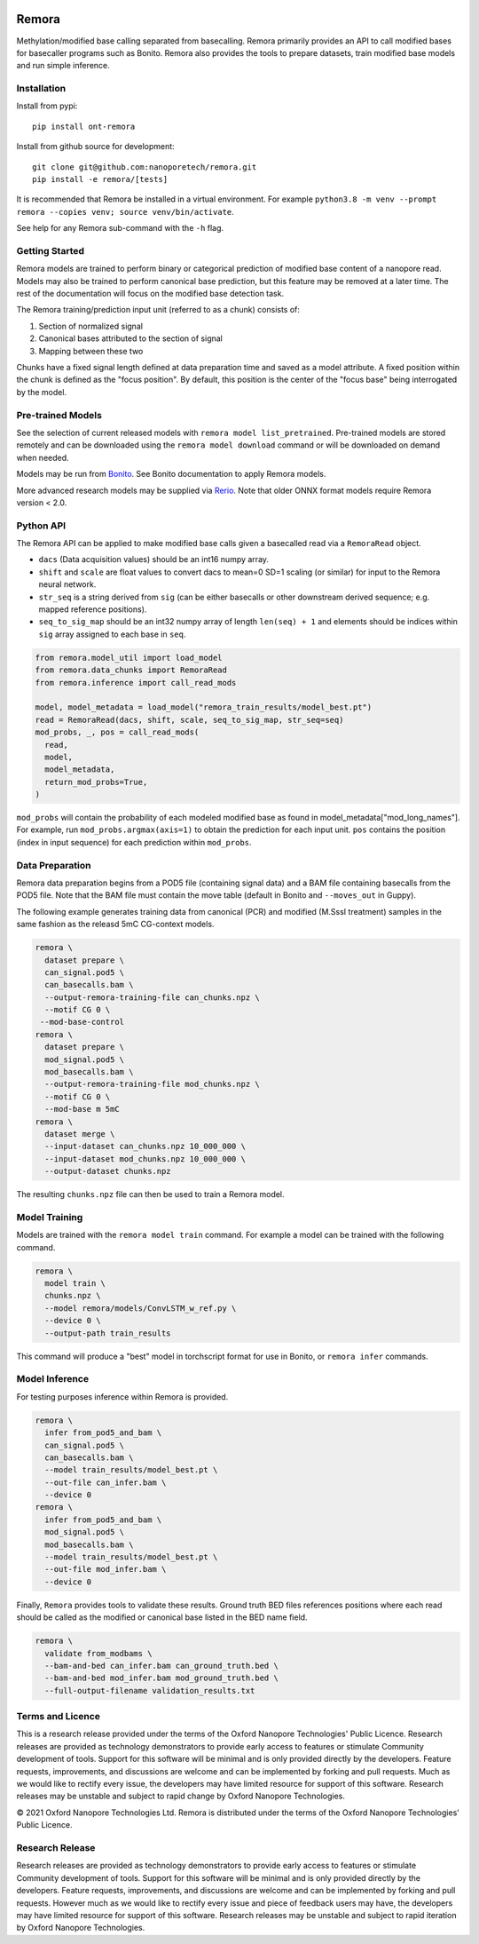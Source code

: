 .. image:: /ONT_logo.png
  :width: 800
  :alt: [Oxford Nanopore Technologies]
  :target: https://nanoporetech.com/

Remora
""""""

Methylation/modified base calling separated from basecalling.
Remora primarily provides an API to call modified bases for basecaller programs such as Bonito.
Remora also provides the tools to prepare datasets, train modified base models and run simple inference.

Installation
------------

Install from pypi:

::

   pip install ont-remora

Install from github source for development:

::

   git clone git@github.com:nanoporetech/remora.git
   pip install -e remora/[tests]

It is recommended that Remora be installed in a virtual environment.
For example ``python3.8 -m venv --prompt remora --copies venv; source venv/bin/activate``.

See help for any Remora sub-command with the ``-h`` flag.

Getting Started
---------------

Remora models are trained to perform binary or categorical prediction of modified base content of a nanopore read.
Models may also be trained to perform canonical base prediction, but this feature may be removed at a later time.
The rest of the documentation will focus on the modified base detection task.

The Remora training/prediction input unit (referred to as a chunk) consists of:

1. Section of normalized signal
2. Canonical bases attributed to the section of signal
3. Mapping between these two

Chunks have a fixed signal length defined at data preparation time and saved as a model attribute.
A fixed position within the chunk is defined as the "focus position".
By default, this position is the center of the "focus base" being interrogated by the model.

Pre-trained Models
------------------

See the selection of current released models with ``remora model list_pretrained``.
Pre-trained models are stored remotely and can be downloaded using the ``remora model download`` command or will be downloaded on demand when needed.

Models may be run from `Bonito <https://github.com/nanoporetech/bonito>`_.
See Bonito documentation to apply Remora models.

More advanced research models may be supplied via `Rerio <https://github.com/nanoporetech/rerio>`_.
Note that older ONNX format models require Remora version < 2.0.

Python API
----------

The Remora API can be applied to make modified base calls given a basecalled read via a ``RemoraRead`` object.

* ``dacs`` (Data acquisition values) should be an int16 numpy array.
* ``shift`` and ``scale`` are float values to convert dacs to mean=0 SD=1 scaling (or similar) for input to the Remora neural network.
* ``str_seq`` is a string derived from ``sig`` (can be either basecalls or other downstream derived sequence; e.g. mapped reference positions).
* ``seq_to_sig_map`` should be an int32 numpy array of length ``len(seq) + 1`` and elements should be indices within ``sig`` array assigned to each base in ``seq``.

.. code-block:: python

  from remora.model_util import load_model
  from remora.data_chunks import RemoraRead
  from remora.inference import call_read_mods

  model, model_metadata = load_model("remora_train_results/model_best.pt")
  read = RemoraRead(dacs, shift, scale, seq_to_sig_map, str_seq=seq)
  mod_probs, _, pos = call_read_mods(
    read,
    model,
    model_metadata,
    return_mod_probs=True,
  )

``mod_probs`` will contain the probability of each modeled modified base as found in model_metadata["mod_long_names"].
For example, run ``mod_probs.argmax(axis=1)`` to obtain the prediction for each input unit.
``pos`` contains the position (index in input sequence) for each prediction within ``mod_probs``.

Data Preparation
----------------

Remora data preparation begins from a POD5 file (containing signal data) and a BAM file containing basecalls from the POD5 file.
Note that the BAM file must contain the move table (default in Bonito and ``--moves_out`` in Guppy).

The following example generates training data from canonical (PCR) and modified (M.SssI treatment) samples in the same fashion as the releasd 5mC CG-context models.

.. code-block:: bash

  remora \
    dataset prepare \
    can_signal.pod5 \
    can_basecalls.bam \
    --output-remora-training-file can_chunks.npz \
    --motif CG 0 \
   --mod-base-control
  remora \
    dataset prepare \
    mod_signal.pod5 \
    mod_basecalls.bam \
    --output-remora-training-file mod_chunks.npz \
    --motif CG 0 \
    --mod-base m 5mC
  remora \
    dataset merge \
    --input-dataset can_chunks.npz 10_000_000 \
    --input-dataset mod_chunks.npz 10_000_000 \
    --output-dataset chunks.npz

The resulting ``chunks.npz`` file can then be used to train a Remora model.

Model Training
--------------

Models are trained with the ``remora model train`` command.
For example a model can be trained with the following command.

.. code-block:: bash

  remora \
    model train \
    chunks.npz \
    --model remora/models/ConvLSTM_w_ref.py \
    --device 0 \
    --output-path train_results

This command will produce a "best" model in torchscript format for use in Bonito, or ``remora infer`` commands.

Model Inference
---------------

For testing purposes inference within Remora is provided.

.. code-block:: bash

  remora \
    infer from_pod5_and_bam \
    can_signal.pod5 \
    can_basecalls.bam \
    --model train_results/model_best.pt \
    --out-file can_infer.bam \
    --device 0
  remora \
    infer from_pod5_and_bam \
    mod_signal.pod5 \
    mod_basecalls.bam \
    --model train_results/model_best.pt \
    --out-file mod_infer.bam \
    --device 0

Finally, ``Remora`` provides tools to validate these results.
Ground truth BED files references positions where each read should be called as the modified or canonical base listed in the BED name field.

.. code-block:: bash

  remora \
    validate from_modbams \
    --bam-and-bed can_infer.bam can_ground_truth.bed \
    --bam-and-bed mod_infer.bam mod_ground_truth.bed \
    --full-output-filename validation_results.txt

Terms and Licence
-----------------

This is a research release provided under the terms of the Oxford Nanopore Technologies' Public Licence.
Research releases are provided as technology demonstrators to provide early access to features or stimulate Community development of tools.
Support for this software will be minimal and is only provided directly by the developers. Feature requests, improvements, and discussions are welcome and can be implemented by forking and pull requests.
Much as we would like to rectify every issue, the developers may have limited resource for support of this software.
Research releases may be unstable and subject to rapid change by Oxford Nanopore Technologies.

© 2021 Oxford Nanopore Technologies Ltd.
Remora is distributed under the terms of the Oxford Nanopore Technologies' Public Licence.

Research Release
----------------

Research releases are provided as technology demonstrators to provide early access to features or stimulate Community development of tools. Support for this software will be minimal and is only provided directly by the developers. Feature requests, improvements, and discussions are welcome and can be implemented by forking and pull requests. However much as we would like to rectify every issue and piece of feedback users may have, the developers may have limited resource for support of this software. Research releases may be unstable and subject to rapid iteration by Oxford Nanopore Technologies.
